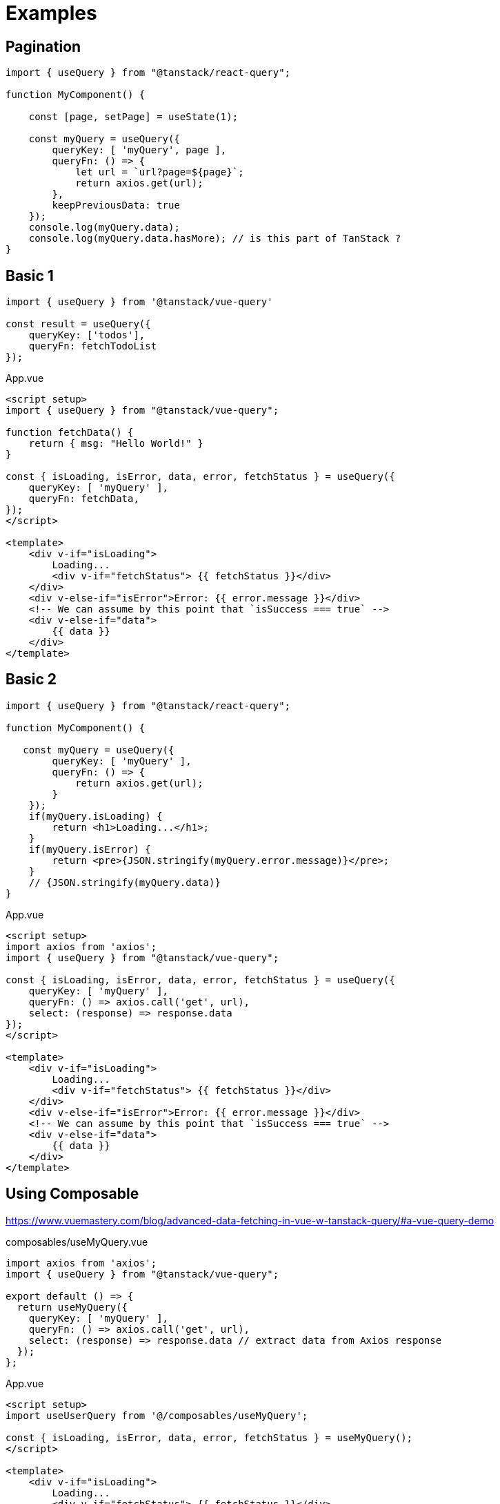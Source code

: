 = Examples

== Pagination

[source,javascript]
----
import { useQuery } from "@tanstack/react-query";

function MyComponent() {

    const [page, setPage] = useState(1);

    const myQuery = useQuery({
        queryKey: [ 'myQuery', page ], 
        queryFn: () => {
            let url = `url?page=${page}`;
            return axios.get(url);
        }, 
        keepPreviousData: true
    });
    console.log(myQuery.data);
    console.log(myQuery.data.hasMore); // is this part of TanStack ?
}
----

== Basic 1

[source,javascript]
----
import { useQuery } from '@tanstack/vue-query'

const result = useQuery({ 
    queryKey: ['todos'], 
    queryFn: fetchTodoList 
});
----

[source,vue,title="App.vue"]
----
<script setup>
import { useQuery } from "@tanstack/vue-query";

function fetchData() {
    return { msg: "Hello World!" }
}

const { isLoading, isError, data, error, fetchStatus } = useQuery({
    queryKey: [ 'myQuery' ],
    queryFn: fetchData,
});
</script>

<template>    
    <div v-if="isLoading">
        Loading...
        <div v-if="fetchStatus"> {{ fetchStatus }}</div>
    </div>
    <div v-else-if="isError">Error: {{ error.message }}</div>
    <!-- We can assume by this point that `isSuccess === true` -->
    <div v-else-if="data">
        {{ data }}
    </div>
</template>
----

== Basic 2

[source,javascript]
----
import { useQuery } from "@tanstack/react-query";

function MyComponent() {

   const myQuery = useQuery({
        queryKey: [ 'myQuery' ], 
        queryFn: () => {
            return axios.get(url);
        }
    });
    if(myQuery.isLoading) {
        return <h1>Loading...</h1>;
    }
    if(myQuery.isError) {
        return <pre>{JSON.stringify(myQuery.error.message)}</pre>;
    }
    // {JSON.stringify(myQuery.data)}
}
----

[source,vue,title="App.vue"]
----
<script setup>
import axios from 'axios';
import { useQuery } from "@tanstack/vue-query";

const { isLoading, isError, data, error, fetchStatus } = useQuery({
    queryKey: [ 'myQuery' ],
    queryFn: () => axios.call('get', url), 
    select: (response) => response.data
});
</script>

<template>    
    <div v-if="isLoading">
        Loading...
        <div v-if="fetchStatus"> {{ fetchStatus }}</div>
    </div>
    <div v-else-if="isError">Error: {{ error.message }}</div>
    <!-- We can assume by this point that `isSuccess === true` -->
    <div v-else-if="data">
        {{ data }}
    </div>
</template>
----

== Using Composable

https://www.vuemastery.com/blog/advanced-data-fetching-in-vue-w-tanstack-query/#a-vue-query-demo

[source,javascript,title="composables/useMyQuery.vue"]
----
import axios from 'axios';
import { useQuery } from "@tanstack/vue-query";

export default () => {
  return useMyQuery({
    queryKey: [ 'myQuery' ],
    queryFn: () => axios.call('get', url), 
    select: (response) => response.data // extract data from Axios response
  });
};
----

[source,vue,title="App.vue"]
----
<script setup>
import useUserQuery from '@/composables/useMyQuery';

const { isLoading, isError, data, error, fetchStatus } = useMyQuery();
</script>

<template>
    <div v-if="isLoading">
        Loading...
        <div v-if="fetchStatus"> {{ fetchStatus }}</div>
    </div>
    <div v-else-if="isError">Error: {{ error.message }}</div>
    <!-- We can assume by this point that `isSuccess === true` -->
    <div v-else-if="data">
        {{ data }}
    </div>
</template>
----